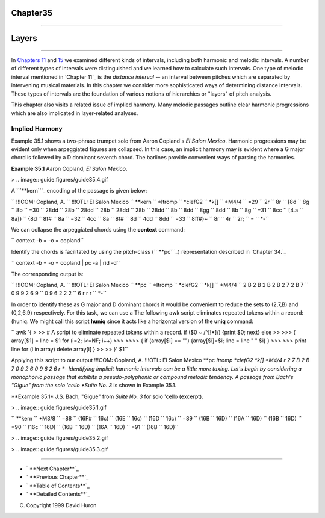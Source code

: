 Chapter35
=========


--------


Layers
======

--------

In `Chapters 11`_ and `15`_ we examined different kinds of intervals,
including both harmonic and melodic intervals. A number of different types of
intervals were distinguished and we learned how to calculate such intervals.
One type of melodic interval mentioned in `Chapter 11`_ is the *distance
interval* -- an interval between pitches which are separated by intervening
musical materials. In this chapter we consider more sophisticated ways of
determining distance intervals. These types of intervals are the foundation
of various notions of hierarchies or "layers" of pitch analysis.

This chapter also visits a related issue of implied harmony. Many melodic
passages outline clear harmonic progressions which are also implicated in
layer-related analyses.


Implied Harmony
---------------

Example 35.1 shows a two-phrase trumpet solo from Aaron Copland's *El Salon
Mexico*. Harmonic progressions may be evident only when arpeggiated figures
are collapsed. In this case, an implicit harmony may is evident where a G
major chord is followed by a D dominant seventh chord. The barlines provide
convenient ways of parsing the harmonies.

**Example 35.1** Aaron Copland, *El Salon Mexico*.

> .. image:: guide.figures/guide35.4.gif


A ```**kern```_ encoding of the passage is given below:

`` !!!COM: Copland, A.
`` !!!OTL: El Salon Mexico
`` **kern
`` *Itromp
`` *clefG2
`` *k[]
`` *M4/4
`` =29
`` 2r
`` 8r
`` {8d
`` 8g
`` 8b
`` =30
`` 28dd
`` 28b
`` 28dd
`` 28b
`` 28dd
`` 28b
`` 28dd
`` 8b
`` 8dd
`` 8gg
`` 8dd
`` 8b
`` 8g
`` =31
`` 8cc
`` [4.a
`` 8a]}
`` {8d
`` 8f#
`` 8a
`` =32
`` 4cc
`` 8a
`` 8f#
`` 8d
`` 4dd
`` 8dd
`` =33
`` 8ff#}~
`` 8r
`` 4r
`` 2r;
`` =
`` *-``

We can collapse the arpeggiated chords using the **context** command:

`` context -b = -o = copland``

Identify the chords is facilitated by using the pitch-class (```**pc```_)
representation described in `Chapter 34.`_

`` context -b = -o = copland | pc -a | rid -d``

The corresponding output is:

`` !!!COM: Copland, A.
`` !!!OTL: El Salon Mexico
`` **pc
`` *Itromp
`` *clefG2
`` *k[]
`` *M4/4
`` 2 B 2 B 2 B 2 B 2 7 2 B 7
`` 0 9 9 2 6 9
`` 0 9 6 2 2 2
`` 6 r r r
`` *-``

In order to identify these as G major and D dominant chords it would be
convenient to reduce the sets to (2,7,B) and (0,2,6,9) respectively. For this
task, we can use a The following awk script eliminates repeated tokens within
a record: (huniq: We might call this script **huniq** since it acts like a
horizontal version of the **uniq** command:

`` awk '{
>
>> # A script to eliminate repeated tokens within a record.
if ($0 ~ /^[!*]/) {print $0; next}
else
>>
>>> { array[$1] = line = $1
for (i=2; i<=NF; i++)
>>>
>>>> {
if (array[$i] == "") {array[$i]=$i; line = line " " $i}
}
>>>
>>> print line
for (i in array) delete array[i]
}
>>
>> }' $1``

Applying this script to our output !!!COM: Copland, A. !!!OTL: El Salon
Mexico **pc *Itromp *clefG2 *k[] *M4/4 r 2 7 B 2 B 7 0 9 2 6 0 9 6 2 6 r *-
Identifying implicit harmonic intervals can be a little more taxing. Let's
begin by considering a monophonic passage that exhibits a pseudo-polyphonic
or compound melodic tendency. A passage from Bach's "Gigue" from the solo
'cello *Suite No. 3* is shown in Example 35.1.

**Example 35.1* J.S. Bach, "Gigue" from *Suite No. 3* for solo 'cello
(excerpt).

> .. image:: guide.figures/guide35.1.gif


`` **kern
`` *M3/8
`` =88
`` (16F#
`` 16c)
`` (16E
`` 16c)
`` (16D
`` 16c)
`` =89
`` (16B
`` 16D)
`` (16A
`` 16D)
`` (16B
`` 16D)
`` =90
`` (16c
`` 16D)
`` (16B
`` 16D)
`` (16A
`` 16D)
`` =91
`` (16B
`` 16D)``

> .. image:: guide.figures/guide35.2.gif


> .. image:: guide.figures/guide35.3.gif


--------




-   ` **Next Chapter**`_
-   ` **Previous Chapter**`_
-   ` **Table of Contents**`_
-   ` **Detailed Contents**`_

(C) Copyright 1999 David Huron

.. _Previous Chapter: guide34.html
.. _Contents: guide.toc.html
.. _Next Chapter: guide36.html
.. _Chapters 11: guide11.html
.. _15: guide15.html
.. _**kern: representations/kern.rep.html
.. _**pc: representations/pc.rep.html
.. _Detailed Contents: guide.toc.detailed.html
